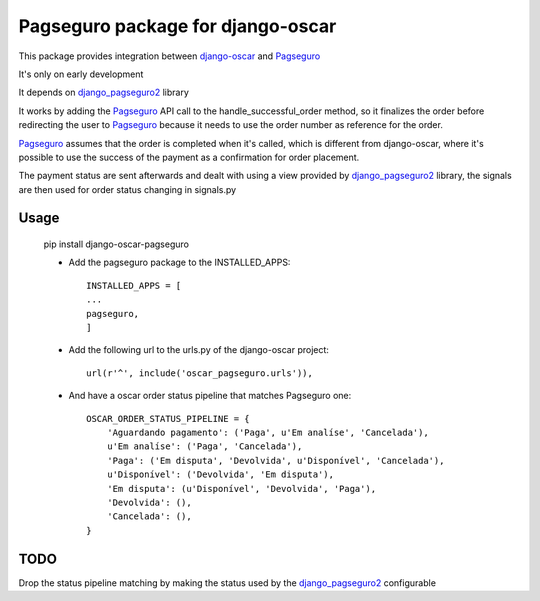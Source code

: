 ==================================
Pagseguro package for django-oscar
==================================

This package provides integration between django-oscar_ and Pagseguro_

.. _django-oscar: https://github.com/tangentlabs/django-oscar
.. _Pagseguro: http://pagseguro.com.br/

It's only on early development

It depends on django_pagseguro2_ library

.. _django_pagseguro2: https://github.com/allisson/django-pagseguro2/

It works by adding the Pagseguro_ API call to the handle_successful_order
method, so it finalizes the order before redirecting the user to Pagseguro_
because it needs to use the order number as reference for the order.

Pagseguro_ assumes that the order is completed when it's called, which is
different from django-oscar, where it's possible to use the success of the
payment as a confirmation for order placement.

The payment status are sent afterwards and dealt with using a view provided by
django_pagseguro2_ library, the signals are then used for order status changing
in signals.py

Usage
-----

    pip install django-oscar-pagseguro

    - Add the pagseguro package to the INSTALLED_APPS::

        INSTALLED_APPS = [
        ...
        pagseguro,
        ]

    - Add the following url to the urls.py of the django-oscar project::

        url(r'^', include('oscar_pagseguro.urls')),

    - And have a oscar order status pipeline that matches Pagseguro one::


        OSCAR_ORDER_STATUS_PIPELINE = {
            'Aguardando pagamento': ('Paga', u'Em analíse', 'Cancelada'),
            u'Em analíse': ('Paga', 'Cancelada'),
            'Paga': ('Em disputa', 'Devolvida', u'Disponível', 'Cancelada'),
            u'Disponível': ('Devolvida', 'Em disputa'),
            'Em disputa': (u'Disponível', 'Devolvida', 'Paga'),
            'Devolvida': (),
            'Cancelada': (),
        }

TODO
----

Drop the status pipeline matching by making the status used by the
django_pagseguro2_ configurable
